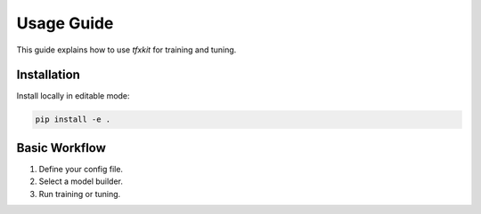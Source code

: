 Usage Guide
===========

This guide explains how to use `tfxkit` for training and tuning.

Installation
------------

Install locally in editable mode:

.. code-block:: bash

   pip install -e .

Basic Workflow
--------------

1. Define your config file.
2. Select a model builder.
3. Run training or tuning.

